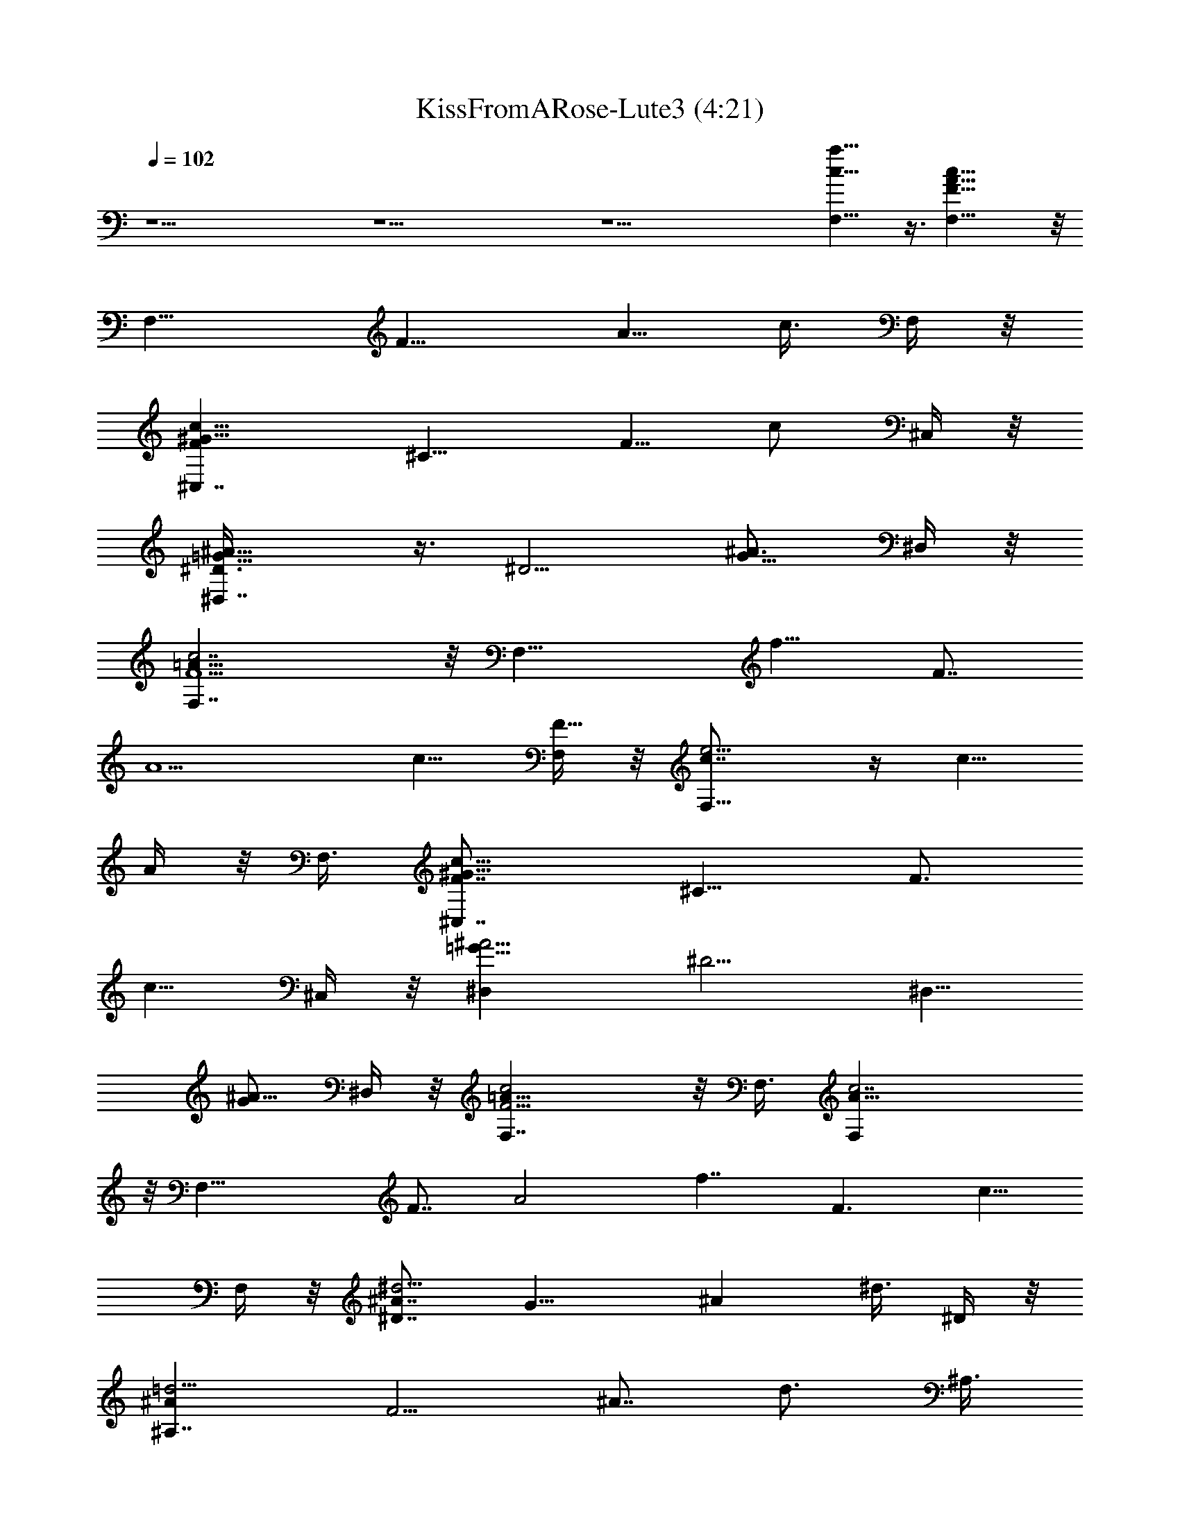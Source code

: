 X:1
T:KissFromARose-Lute3 (4:21)
Z:Transcribed by Suther of Gladden
L:1/4
Q:102
K:C
z27/2 z27/2 z27/2 [c15/8a15/8F,17/8] z3/8 [c27/8A25/8F21/8F,17/8] z/8
[F,13/8z3/4] [F9/8z3/8] [A5/8z3/8] c3/8 F,/4 z/8
[^C,7/4c9/8^G13/8Fz3/4] [^C9/8z3/8] [F5/8z3/8] [c/2z3/8] ^C,/4 z/8
[^A11/8=G11/8^D3/8^D,7/4] z3/8 [^D5/4z3/4] [^A3/4G5/8z3/8] ^D,/4 z/8
[c7/2F,7/4F5/2=A25/8] z/8 [F,17/8z3/8] [f9/8z3/4] [F7/8z3/8]
[A5/2z3/8] [c5/8z3/8] [F,/4F19/8] z/8 [e5/4c7/8F,13/8] z/4 [c5/8z3/8]
A/4 z/8 F,3/8 [^G13/8c9/8F7/8^C,7/4z3/4] [^C9/8z3/8] [F3/4z3/8]
[c5/8z3/8] ^C,/4 z/8 [^A5/4=G11/8^D,z3/4] [^D5/4z3/8] [^D,5/8z3/8]
[G/2^A5/8z3/8] ^D,/4 z/8 [c2F,7/4F9/4=A17/8] z/8 F,3/8 [c7/2A13/8F,]
z/8 [F,23/8z3/8] [F7/8z3/8] [A2z3/8] [f7/4z3/4] [F3/2z3/4] [c5/8z3/8]
F,/4 z/8 [^A7/8^d5/4^D7/4z3/4] [G13/8z3/8] [^Az3/8] ^d3/8 ^D/4 z/8
[=d5/4^A^A,7/4z3/4] [F5/4z3/8] [^A7/8z3/8] [d3/4z3/8] ^A,3/8
[=A2c19/8F19/8F,7/4] z/8 [F,21/8z3/8] [A9/4f9/4z3/4] F3/2
[^G2=C17/8F,9/4F2] z/4 [F5/4^C7/8^G13/8^C,7/4] z/4 [^C9/8z3/8]
[F/2z3/8] [^C,3/8^G/4] z/8 [^D2=G17/8^D,9/4] z/4
[F9/4^G5/4^C,13/8^C7/8] z/4 [^C7/8z3/8] [^G3/4z3/8] ^C,3/8
[^D,9/4=G13/8^D7/4] z5/8 [c5/4F,5/8A29/8F7/8] z/8 [F,z3/8] [F/2z3/8]
[c7/8z3/8] [F,11/8F3/8] [f3/4z3/8] [F7/4z3/8] [c/2z3/8] [F,z3/8]
[A5/8f/2c5/8] z/4 [F,13/8f9/8F3/4A15/8c5/4] z3/8 [F3/4z3/8] f3/8
[F,7/4z3/8] [f3/8c/2A/8] z/4 [A5/4z3/8] [c7/8f3/4] [F,5/8z3/8] ^C/4
z/8 [^G5/4c5/4F5/4^C,] z/8 [^C,/2^C5/8z3/8] [c3/8^G/4F/4] z/8 ^C,/4
z/8 [=G7/8^D,7/4^A9/8z3/4] [^Dz3/8] [G5/8z3/8] ^A/4 z/8 ^D,/4 z/8
[c13/8=A2F7/8F,7/4] z/4 [F21/8z3/8] f3/8 [F,13/8z3/8] [A5/8f3/8] c3/8
[A9/8fz3/4] [F,5/8z3/8] F/8 z/4 [c5/4^D,7/8F^G11/8] z/4
[^D,5/8F3/4z3/8] [^G5/8c/2z3/8] ^D,/4 z/8 [^D5/4^A11/8=G11/8^A,7/8]
z/4 [^A,/2z3/8] [^D/2G/2^A5/8z3/8] ^A,/4 z/8 [F7/8c19/8=A17/8F,5/4]
z/8 [F3z7/8] [F,2z3/8] [A5/8f3/8] c3/8 [A7/8f3/4] c/4 z/8 F,/8 z/4
[^C,7/4^G11/8c9/8F3/4] ^C/8 z/4 [F3/4z3/8] [c/2^G/8] z/4 ^C,/4 z/8
[=G7/4^D3/8^A7/4^D,7/4] z3/8 ^D9/8 [^D,/4z/8] G/8 z/8
[^G9/8F7/8c9/8^C,7/4z3/4] [^C9/8z3/8] [F3/4z3/8] [c3/8^G/2] ^C,/4 z/8
[^D3/8=G11/8^A11/8^D,] z3/4 [^D,5/8z3/8] [^D/4^A3/8G3/8] z/8 ^D,/4
z/8 [=A33/8F35/8c9/2F,9/2] z3/8 [c9/4^g2^G,9/4] z/4 [=g9/4^A2^D,9/4]
z/4 [f9/2=A37/8F,9/2] [^g17/8c9/4^G,9/4] z/8 [^A2=g9/4^D,9/4] z/4
[f9/2=A9/2F,9/2] [F21/8A25/8c7/2F,35/8] z3/8 [F5/4z3/4] c5/8 z/8
[G/8^C,9/4c7/8F3/2^G13/8] z5/8 [^C3/2z3/4] c3/4 [^A=G2^D,9/4z3/4]
[^D5/4z3/4] ^A3/4 [c33/8F3=A49/8F,17/8] z/8 [F,4z3/4] [f7/8z3/4]
[F21/8z3/8] e3/8 [c17/8z15/8] F,/4 z/8 [^C,17/8^G5/4F2z3/4]
[^C11/8z3/4] ^G5/8 z/8 [^D,^A3/4=G9/8] [^D5/4z3/8] [^D,5/8z3/8]
[G/2^A/2z3/8] ^D,/4 z/8 [c/2=A/2F/2F,/2] z5/2 [c'3/2z3/4] f3/4
[^C,7/4^G9/4c17/8F2] z/8 ^C,3/8 [=G5/4^A7/8^D,7/4z3/4] [^D5/4z3/4]
[^A/2G3/4z3/8] ^D,3/8 [F,11/4c27/8=A31/8F23/8] z/4 [F,7/8z3/8]
[F3/4z3/8] [c/2z3/8] F,/8 z/4 [^C,13/8c17/8^G2F2z3/2] [^C3/4z3/8]
^C,/4 z/8 [^A5/4=G11/8^D,z3/4] [^D5/4z3/8] [^D,5/8z3/8]
[G/2^A5/8z3/8] ^D,3/8 [F,7/4=A17/8F2] z/8 [F,5/2z3/8] [^G2F17/8=C2]
z/4 [^C,13/8F2^G5/4z9/8] [^C9/8z3/8] [^G3/4z3/8] ^C,/4 z/8
[^A5/4=G17/8^D,9/4z3/4] [^D11/8z3/4] ^A3/4 [^G5/4F2^C,7/4z3/4]
[^C11/8z3/4] [^G5/8^A/8] z/4 ^C,/4 z/8 [^D,7/8^A7/8=G9/8z3/4]
[^D9/8z3/8] [^D,5/8z3/8] [^A/2G/4] z/8 [^D,/4c/8] z/4
[Fc19/8=A17/8F,] z/8 [F,5/8z3/8] [F3z3/8] [F,7/4z3/8] [A9/4f3/8]
[cz3/8] f/2 z/4 [c3/4f3/4F,3/4] [F,13/8f9/8F3/4A15/8c5/4] z3/8
[F3/4z3/8] f3/8 [F,7/4z3/8] [f3/8c/2A/8] z/4 [A5/4z3/8] [c7/8f3/4]
[F,5/8z3/8] ^C/4 z/8 [^G5/4c5/4F5/4^C,] z/8 [^C,/2^C5/8z3/8]
[c3/8^G/4F/4] z/8 ^C,/4 z/8 [=G7/8^D,7/4^A9/8z3/4] [^Dz3/8]
[G5/8z3/8] ^A/4 z/8 ^D,/4 z/8 [c13/8=A2F7/8F,7/4] z/4 [F21/8z3/8]
f3/8 [F,13/8z3/8] [A5/8f3/8] c3/8 [A9/8fz3/4] [F,5/8z3/8] F/8 z/4
[c5/4^D,7/8F^G11/8] z/4 [^D,5/8F3/4z3/8] [^G5/8c/2z3/8] ^D,/4 z/8
[^D5/4^A11/8=G11/8^A,7/8] z/4 [^A,/2z3/8] [^D/2G/2^A5/8z3/8] ^A,/4
z/8 [F7/8c19/8=A17/8F,5/4] z/8 [F3z7/8] [F,2z3/8] [A5/8f3/8] c3/8
[A7/8f3/4] c/4 z/8 F,/8 z/4 [^C,7/4^G11/8c9/8F3/4] ^C/8 z/4
[F3/4z3/8] [c/2^G/8] z/4 ^C,/4 z/8 [=G7/4^D3/8^A7/4^D,7/4] z3/8 ^D9/8
[^D,/4z/8] G/8 z/8 [^G9/8F7/8c9/8^C,7/4z3/4] [^C9/8z3/8] [F3/4z3/8]
[c3/8^G/2] ^C,/4 z/8 [^D3/8=G11/8^A11/8^D,] z3/4 [^D,5/8z3/8]
[^D/4^A3/8G3/8] z/8 ^D,/4 z/8 [=A33/8F35/8c9/2F,9/2] z3/8
[^C,7/4c17/8F5/4^G9/4z9/8] [^C5/8z3/8] [F/2z3/8] ^C,3/8
[^A11/8^D,7/4=G9/4z3/4] ^D/4 z/8 [^D/2z3/8] [^A5/8z3/8] ^D,3/8
[=A13/8c7/4F,7/4F7/2] z/4 [F,17/8z3/8] [f7/4z3/8] [c11/8z3/8] [Az3/4]
F3/8 F,3/8 [^G15/8c13/8F5/4^C,7/4z9/8] [^C3/4z3/8] [F5/8z3/8]
[c/2^C,3/8] [^A9/8^D,=G2z3/4] [^D5/4z3/8] [^D,5/8z3/8] [^A7/8z3/8]
^D,3/8 [c19/8F25/8=A21/8F,7/4] z/8 [F,11/8z3/8] [f7/4z3/8]
[c11/8z3/8] [Az3/8] [F,5/8z3/8] F3/8 F,3/8 [^G15/8c13/8F9/8^C,7/4]
[^C3/4z3/8] [F/2z3/8] [c3/8^C,3/8] [^A9/8=G15/8^D,z3/4] [^D9/8z3/8]
[^D,5/8z3/8] ^A3/8 ^D,3/8 [^G2F5/4c13/8^C,7/4z9/8] [^C3/4z3/8]
[F/2z3/8] [c3/8^C,3/8] [^A9/8=G17/8^D,z3/4] [^D11/8z3/8] [^D,z3/8]
^A5/8 z/8 [G17/8^A17/8^d19/8^D,9/2] z/8 [^A17/8G17/8=d2] z/4
[^A17/8d9/4f17/8^A,9/4] z/8 [^d17/8^G2c17/8^G,19/8] z/4
[^d5/2=G17/8^A17/8^D,9/2] z/8 [=d17/8^A17/8G17/8] z/8
[d9/4f17/8^A,9/4^A17/8] z/8 [^d2^G2c2^G,9/4] z/4
[^d9/4=G17/8^A9/4^D,9/2] z/8 [=d17/8^A17/8G17/8z7/4] f/8 z3/8
[^A,9/4^A17/8d9/4f17/8] z/8 [^d17/8c17/8^G17/8^G,9/4] z/8
[^D,9/2^d9/4=G17/8^A17/8] z/8 [^A17/8G17/8=d2] z/4
[^A5/4^A,9/4f13/8d17/8] z/4 [^A3/4z3/8] [f/2z3/8] [^G,9/4^d5/8z3/8]
[^G15/8z3/8] [c3/2z3/8] [^d/2z3/8] [^g/2f/8] z/4 ^d3/8
[F,7/4a7/4f5/4c'7/4z9/8] [F9/8z3/8] f/4 z/8 [F,11/8z3/8]
[=G5/8F/2z3/8] [^A/8=A13/8] z/4 [F3/8c5/4] [F,/2z3/8] [F/2z3/8] F,/4
z/8 [^G7/8F/2c3/4^C,7/4] z/4 [F9/8z3/8] [^C5/8z3/8] [^G/4c5/8] z/8
^C,/4 z/8 [^A7/8=G7/8^D,z3/4] [^D9/8z3/8] [^D,5/8z3/8] [^A3/8F3/8]
[G/8^D,/4] z/4 [F3/2=A17/8c2^G/8F,7/4] z11/8 f3/8 [F/4F,/4] z/8
[c5/4A7/8e5/4F,z3/4] [Fz3/8] [A5/8F,/2z3/8] c/4 z/8 F,/4 z/8
[c5/8^G5/8F5/8^C,7/4] z/8 [^GFc5/4z3/4] ^C3/8 ^C,/4 z/8
[^A5/8=G5/8^D5/8^D,5/8] z/8 [^A5/8G5/8^D5/8^D,5/8] z/8
[^D,/2G/2^D3/8^A/2] z3/8 [=A/2F/2c/2F,/2] z5/2
[=g3/2^d3/2^a13/8F,13/8] [^g9/4^c^C,7/4f2] z/8 [^C3/4z3/8]
[^c3/4z3/8] ^C,3/8 [=g/2^D,7/4z3/8] [^d5/4z3/8] [f7/8z3/8]
[^a5/8z3/8] g3/8 [^D,3/8^d/2] [=a17/8F,23/8z3/4] f3/8 [f/2z3/8]
[c'9/4z3/8] [f9/8z3/8] [a5/4z3/4] [F,7/8z3/8] [f5/8z3/8] a/4 z/8
[F,3/8f/8] z/4 [f/2^C,9/4z3/8] [^c5/4z3/8] [f/2z3/8] [^g9/8z3/8]
[f5/8z3/8] [^c3/8^C/4] z/8 [^a5/4^D,13/8z3/8] [^d7/4z3/8] [f/2z3/8]
[=g/2^D/2z3/8] ^a/4 z/8 ^D,3/8 [c'5/4F,17/8z3/8] [f3/4z3/8]
[=a5/4z3/8] [f/2z3/8] [c'/2z3/8] [f9/4z3/8] [c'15/8F,9/4^g13/8] z5/8
[^c/2^g5/4f^C,7/4] z/4 [^c9/8z3/8] [^C5/8f3/4z3/8] [^g5/8z3/8] ^C,3/8
[=g11/8^a5/4^D,7/4z3/4] [^d11/8z3/4] [^a3/4g/2z3/8] ^D,3/8
[^g5/4^C,7/4f5/4z3/4] [^c13/8z3/8] [^C3/4z3/8] [^g5/8f/2z3/8] ^C,3/8
[^a^D,=g9/8z3/4] [^d11/8z3/8] [^D,5/8z3/8] [^a/4g/4] z/8 ^D,3/8
[c'2=a13/4F,7/4z3/4] f3/8 f3/8 [f3/4z3/8] [F,5/8z3/8] [c'7/8f3/4z3/8]
[F,5/8z3/8] f3/8 [a3/4c'5/8f3/8F,/4] z/8 [F,/4f3/8] z/8
[a3/8F,3/8c'3/8f3/8] [F,13/8f9/8F3/4A15/8=c5/4] z3/8 [F3/4z3/8] f3/8
[F,7/4z3/8] [f3/8c/2A/8] z/4 [A5/4z3/8] [c7/8f3/4] [F,5/8z3/8] ^C/4
z/8 [^G5/4c5/4F5/4^C,] z/8 [^C,/2^C5/8z3/8] [c3/8^G/4F/4] z/8 ^C,/4
z/8 [=G7/8^D,7/4^A9/8z3/4] [^Dz3/8] [G5/8z3/8] ^A/4 z/8 ^D,/4 z/8
[c13/8=A2F7/8F,7/4] z/4 [F21/8z3/8] f3/8 [F,13/8z3/8] [A5/8f3/8] c3/8
[A9/8fz3/4] [F,5/8z3/8] F/8 z/4 [c5/4^D,7/8F^G11/8] z/4
[^D,5/8F3/4z3/8] [^G5/8c/2z3/8] ^D,/4 z/8 [^D5/4^A11/8=G11/8^A,7/8]
z/4 [^A,/2z3/8] [^D/2G/2^A5/8z3/8] ^A,/4 z/8 [F7/8c19/8=A17/8F,5/4]
z/8 [F3z7/8] [F,2z3/8] [A5/8f3/8] c3/8 [A7/8f3/4] c/4 z/8 F,/8 z/4
[^C,7/4^G11/8c9/8F3/4] ^C/8 z/4 [F3/4z3/8] [c/2^G/8] z/4 ^C,/4 z/8
[=G7/4^D3/8^A7/4^D,7/4] z3/8 ^D9/8 [^D,/4z/8] G/8 z/8
[^G9/8F7/8c9/8^C,7/4z3/4] [^C9/8z3/8] [F3/4z3/8] [c3/8^G/2] ^C,/4 z/8
[^D3/8=G11/8^A11/8^D,] z3/4 [^D,5/8z3/8] [^D/4^A3/8G3/8] z/8 ^D,/4
z/8 [=A33/8F35/8c9/2F,9/2] z3/8 [^C,F5/4c5/4^G5/4] z/8
[^C,/2^C5/8z3/8] [c3/8^G/4F/4] z/8 ^C,/4 z/8 [=G7/8^D,7/4^A9/8z3/4]
[^Dz3/8] [G5/8z3/8] ^A/4 z/8 ^D,/4 z/8 [c13/8=A2F7/8F,7/4] z/4
[F21/8z3/8] f3/8 [F,13/8z3/8] [A5/8f3/8] c3/8 [A9/8fz3/4] [F,5/8z3/8]
F/8 z/4 [c5/4^D,7/8F^G11/8] z/4 [^D,5/8F3/4z3/8] [^G5/8c/2z3/8] ^D,/4
z/8 [^D5/4^A11/8=G11/8^A,7/8] z/4 [^A,/2z3/8] [^D/2G/2^A5/8z3/8]
^A,/4 z/8 [F7/8c19/8=A17/8F,5/4] z/8 [F3z7/8] [F,2z3/8] [A5/8f3/8]
c3/8 [A7/8f3/4] c/4 z/8 F,/8 z/4 [^C,7/4^G11/8c9/8F3/4] ^C/8 z/4
[F3/4z3/8] [c/2^G/8] z/4 ^C,/4 z/8 [=G7/4^D3/8^A7/4^D,7/4] z3/8 ^D9/8
[^D,/4z/8] G/8 z/8 [^G9/8F7/8c9/8^C,7/4z3/4] [^C9/8z3/8] [F3/4z3/8]
[c3/8^G/2] ^C,/4 z/8 [^D3/8=G11/8^A11/8^D,] z3/4 [^D,5/8z3/8]
[^D/4^A3/8G3/8] z/8 ^D,/4 z/8 [=A33/8F35/8c9/2F,9/2] z3/8
[F2c17/8^G9/4^C15/8^C,9/4] z3/8 [^A17/8^D2=G2^D,9/4] z/4
[c33/8F33/8=A33/8F,37/8] z3/8 [c2F2^G17/8^C,17/8] z/4
[^A17/8^D,19/8=G17/8^D17/8] z/8 [c9/2F9/2=A9/2F,9/2] 